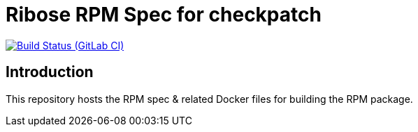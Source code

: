= Ribose RPM Spec for checkpatch

image:https://gitlab.com/ribose/rpm-spec/rpm-spec-checkpatch/badges/master/pipeline.svg[Build Status (GitLab CI), link=https://gitlab.com/ribose/rpm-spec/rpm-spec-checkpatch/commits/master]

== Introduction

This repository hosts the RPM spec & related Docker files for building the RPM
package.

